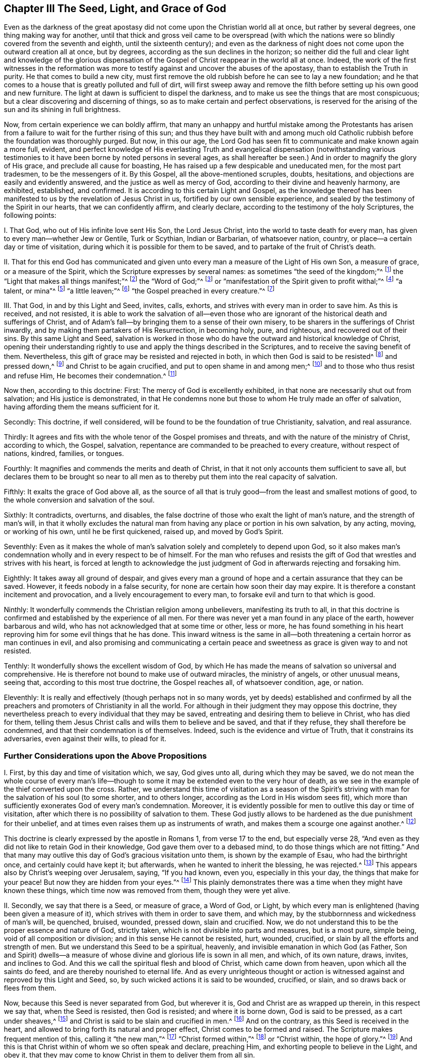 == Chapter III The Seed, Light, and Grace of God

Even as the darkness of the great apostasy did
not come upon the Christian world all at once,
but rather by several degrees, one thing making way for another,
until that thick and gross veil came to be overspread (with which the
nations were so blindly covered from the seventh and eighth,
until the sixteenth century);
and even as the darkness of night does not come upon the outward creation all at once,
but by degrees, according as the sun declines in the horizon;
so neither did the full and clear light and knowledge of the glorious
dispensation of the Gospel of Christ reappear in the world all at once.
Indeed,
the work of the first witnesses in the reformation was more to
testify against and uncover the abuses of the apostasy,
than to establish the Truth in purity.
He that comes to build a new city,
must first remove the old rubbish before he can see to lay a new foundation;
and he that comes to a house that is greatly polluted and full of dirt,
will first sweep away and remove the filth before
setting up his own good and new furniture.
The light at dawn is sufficient to dispel the darkness,
and to make us see the things that are most conspicuous;
but a clear discovering and discerning of things,
so as to make certain and perfect observations,
is reserved for the arising of the sun and its shining in full brightness.

Now, from certain experience we can boldly affirm,
that many an unhappy and hurtful mistake among the Protestants has
arisen from a failure to wait for the further rising of this sun;
and thus they have built with and among much old Catholic
rubbish before the foundation was thoroughly purged.
But now, in this our age,
the Lord God has seen fit to communicate and make known again a more full, evident,
and perfect knowledge of His everlasting Truth and evangelical
dispensation (notwithstanding various testimonies to it have
been borne by noted persons in several ages,
as shall hereafter be seen.) And in order to magnify the glory of His grace,
and preclude all cause for boasting,
He has raised up a few despicable and uneducated men, for the most part tradesmen,
to be the messengers of it.
By this Gospel, all the above-mentioned scruples, doubts, hesitations,
and objections are easily and evidently answered,
and the justice as well as mercy of God, according to their divine and heavenly harmony,
are exhibited, established, and confirmed.
It is according to this certain Light and Gospel,
as the knowledge thereof has been manifested to
us by the revelation of Jesus Christ in us,
fortified by our own sensible experience,
and sealed by the testimony of the Spirit in our hearts, that we can confidently affirm,
and clearly declare, according to the testimony of the holy Scriptures,
the following points:

I+++.+++ That God, who out of His infinite love sent His Son, the Lord Jesus Christ,
into the world to taste death for every man,
has given to every man--whether Jew or Gentile, Turk or Scythian, Indian or Barbarian,
of whatsoever nation, country, or place--a certain day or time of visitation,
during which it is possible for them to be saved,
and to partake of the fruit of Christ's death.

II. That for this end God has communicated and given
unto every man a measure of the Light of His own Son,
a measure of grace, or a measure of the Spirit,
which the Scripture expresses by several names:
as sometimes "`the seed of the kingdom;`"^
footnote:[Matthew 13:18-19]
the "`Light that makes all things manifest;`"^
footnote:[ Ephesians 5:13]
the "`Word of God;`"^
footnote:[ Romans 10:17]
or "`manifestation of the Spirit given to profit withal;`"^
footnote:[ 1 Corinthians 12:7]
"`a talent, or mina`"^
footnote:[ Matthew 25:15, Luke 19:11]
"`a little leaven;`"^
footnote:[ Matthew 13:33]
"`the Gospel preached in every creature.`"^
footnote:[ Colossians 1:23, Literal Translation "`εν παση τη  κτισει`"]

III.
That God, in and by this Light and Seed, invites, calls, exhorts,
and strives with every man in order to save him.
As this is received, and not resisted,
it is able to work the salvation of all--even those who are
ignorant of the historical death and sufferings of Christ,
and of Adam's fall--by bringing them to a sense of their own misery,
to be sharers in the sufferings of Christ inwardly,
and by making them partakers of His Resurrection, in becoming holy, pure, and righteous,
and recovered out of their sins.
By this same Light and Seed,
salvation is worked in those who do have the outward and historical knowledge of Christ,
opening their understanding rightly to use and
apply the things described in the Scriptures,
and to receive the saving benefit of them.
Nevertheless, this gift of grace may be resisted and rejected in both,
in which then God is said to be resisted^
footnote:[See Acts 7:51; Hebrews 2:3; Galatians 2:21, etc.]
and pressed down,^
footnote:[See Amos 2:13]
and Christ to be again crucified, and put to open shame in and among men;^
footnote:[Hebrews 6:6]
and to those who thus resist and refuse Him, He becomes their condemnation.^
footnote:[John 3:19]

Now then, according to this doctrine: First:
The mercy of God is excellently exhibited,
in that none are necessarily shut out from salvation; and His justice is demonstrated,
in that He condemns none but those to whom He truly made an offer of salvation,
having affording them the means sufficient for it.

Secondly: This doctrine, if well considered,
will be found to be the foundation of true Christianity, salvation, and real assurance.

Thirdly:
It agrees and fits with the whole tenor of the Gospel promises and threats,
and with the nature of the ministry of Christ, according to which, the Gospel, salvation,
repentance are commanded to be preached to every creature, without respect of nations,
kindred, families, or tongues.

Fourthly: It magnifies and commends the merits and death of Christ,
in that it not only accounts them sufficient to save all,
but declares them to be brought so near to all men as to
thereby put them into the real capacity of salvation.

Fifthly: It exalts the grace of God above all,
as the source of all that is truly good--from the least and smallest motions of good,
to the whole conversion and salvation of the soul.

Sixthly: It contradicts, overturns, and disables,
the false doctrine of those who exalt the light of man's nature,
and the strength of man's will,
in that it wholly excludes the natural man from
having any place or portion in his own salvation,
by any acting, moving, or working of his own, until he be first quickened, raised up,
and moved by God's Spirit.

Seventhly:
Even as it makes the whole of man's salvation solely and completely to depend upon God,
so it also makes man's condemnation wholly and in every respect to be of himself.
For the man who refuses and resists the gift of
God that wrestles and strives with his heart,
is forced at length to acknowledge the just judgment of
God in afterwards rejecting and forsaking him.

Eighthly: It takes away all ground of despair,
and gives every man a ground of hope and a certain assurance that they can be saved.
However, it feeds nobody in a false security,
for none are certain how soon their day may expire.
It is therefore a constant incitement and provocation,
and a lively encouragement to every man, to forsake evil and turn to that which is good.

Ninthly: It wonderfully commends the Christian religion among unbelievers,
manifesting its truth to all,
in that this doctrine is confirmed and established by the experience of all men.
For there was never yet a man found in any place of the earth,
however barbarous and wild, who has not acknowledged that at some time or other,
less or more,
he has found something in his heart reproving him for some evil things that he has done.
This inward witness is the same in all--both
threatening a certain horror as man continues in evil,
and also promising and communicating a certain peace and
sweetness as grace is given way to and not resisted.

Tenthly: It wonderfully shows the excellent wisdom of God,
by which He has made the means of salvation so universal and comprehensive.
He is therefore not bound to make use of outward miracles, the ministry of angels,
or other unusual means, seeing that, according to this most true doctrine,
the Gospel reaches all, of whatsoever condition, age, or nation.

Eleventhly: It is really and effectively (though perhaps not in so many words,
yet by deeds) established and confirmed by all the preachers
and promoters of Christianity in all the world.
For although in their judgment they may oppose this doctrine,
they nevertheless preach to every individual that they may be saved,
entreating and desiring them to believe in Christ, who has died for them,
telling them Jesus Christ calls and wills them to believe and be saved,
and that if they refuse, they shall therefore be condemned,
and that their condemnation is of themselves.
Indeed, such is the evidence and virtue of Truth, that it constrains its adversaries,
even against their wills, to plead for it.

=== Further Considerations upon the Above Propositions

I+++.+++ First, by this day and time of visitation which, we say, God gives unto all,
during which they may be saved,
we do not mean the whole course of every man's life--though to
some it may be extended even to the very hour of death,
as we see in the example of the thief converted upon the cross.
Rather,
we understand this time of visitation as a season of the Spirit's
striving with man for the salvation of his soul (to some shorter,
and to others longer, according as the Lord in His wisdom sees fit),
which more than sufficiently exonerates God of every man's condemnation.
Moreover, it is evidently possible for men to outlive this day or time of visitation,
after which there is no possibility of salvation to them.
These God justly allows to be hardened as the due punishment for their unbelief,
and at times even raises them up as instruments of wrath,
and makes them a scourge one against another.^
footnote:[Barclay's Note:
To men in this condition may be fitly applied those Scriptures which are
often wrongly used to prove that God incites men necessarily to sin.]

This doctrine is clearly expressed by the apostle in Romans 1,
from verse 17 to the end, but especially verse 28,
"`And even as they did not like to retain God in their knowledge,
God gave them over to a debased mind, to do those things which are not fitting.`"
And that many may outlive this day of God's gracious visitation unto them,
is shown by the example of Esau, who had the birthright once,
and certainly could have kept it; but afterwards, when he wanted to inherit the blessing,
he was rejected.^
footnote:[Hebrews 12:16-17]
This appears also by Christ's weeping over Jerusalem, saying, "`If you had known,
even you, especially in this your day, the things that make for your peace!
But now they are hidden from your eyes.`"^
footnote:[Luke 19:42]
This plainly demonstrates there was a time when they might have known these things,
which time now was removed from them, though they were yet alive.

II. Secondly, we say that there is a Seed, or measure of grace, a Word of God, or Light,
by which every man is enlightened (having been given a measure of it),
which strives with them in order to save them, and which may,
by the stubbornness and wickedness of man's will, be quenched, bruised, wounded,
pressed down, slain and crucified.
Now, we do not understand this to be the proper essence and nature of God,
strictly taken, which is not divisible into parts and measures, but is a most pure,
simple being, void of all composition or division;
and in this sense He cannot be resisted, hurt, wounded, crucified,
or slain by all the efforts and strength of men.
But we understand this Seed to be a spiritual, heavenly,
and invisible emanation in which God (as Father,
Son and Spirit) dwells--a measure of whose divine and glorious life is sown in all men,
and which, of its own nature, draws, invites, and inclines to God.
And this we call the spiritual flesh and blood of Christ, which came down from heaven,
upon which all the saints do feed, and are thereby nourished to eternal life.
And as every unrighteous thought or action is witnessed
against and reproved by this Light and Seed,
so, by such wicked actions it is said to be wounded, crucified, or slain,
and so draws back or flees from them.

Now, because this Seed is never separated from God, but wherever it is,
God and Christ are as wrapped up therein, in this respect we say that,
when the Seed is resisted, then God is resisted; and where it is borne down,
God is said to be pressed, as a cart under sheaves,^
footnote:[Amos 2:13]
and Christ is said to be slain and crucified in men.^
footnote:[Hebrews 6:6]
And on the contrary, as this Seed is received in the heart,
and allowed to bring forth its natural and proper effect,
Christ comes to be formed and raised.
The Scripture makes frequent mention of this, calling it "`the new man,`"^
footnote:[Ephesians 4:24; Colossians 3:10]
"`Christ formed within,`"^
footnote:[Galatians 4:19]
or "`Christ within, the hope of glory.`"^
footnote:[Colossians 1:27]
And this is that Christ within of whom we so often speak and declare, preaching Him,
and exhorting people to believe in the Light, and obey it,
that they may come to know Christ in them to deliver them from all sin.

But by preaching this Light or Seed within,
we do not at all intend either to equal ourselves to the Lord Jesus Christ,
who was born of the virgin Mary,
and in whom all the fullness of the Godhead dwelt bodily,
nor to destroy the reality of His present existence.
For, though we affirm that Christ dwells in us, His presence in us is in measure,
through the mediation of His Seed.
But in that holy Man, the Lord Jesus Christ, the eternal Word (which was with God,
and was God) dwelt in fullness and without mediation.
He then is as the head, and we are as the members; He is the vine,
and we are the branches.

III.
Thirdly, we understand this Seed, Light, or Grace to be a real spiritual substance,
which the soul of man is capable to feel and apprehend, and from which a real, spiritual,
inward birth in believers arises, which is called in Scripture the new creature,
or the new man in the heart.
This seems strange to carnally minded men because they are not acquainted with it,
but we know it, and are sensible of it, by true and certain experience.
Indeed it is impossible for a man in his natural wisdom
to comprehend it until he comes to feel it in himself,
and then he finds that holding it as a mere notion does but little avail him.
Yet, though men deny it, we are able to make it appear to be true,
and to show that our faith concerning it is not without solid ground.
For it is in and by this inward and substantial Seed in our hearts,
as it comes to receive nourishment, and to have a birth in us,
that we come to have those spiritual senses
raised by which we are made capable of tasting,
smelling, seeing, and handling the things of God.
For a man cannot reach unto these things by his natural spirit and senses,
as is above declared.

IV. Fourthly, by insisting upon these things, we do not hereby intend, in any way,
to lessen or derogate from the atonement and sacrifice of Jesus Christ;
but on the contrary, we do magnify and exalt it.
For as we believe all things which are recorded
in the holy Scriptures concerning the birth,
life, miracles, sufferings, resurrection and ascension of Christ,
so we also do believe that it is the duty of everyone to whom
these truths have been declared to believe the same.
Indeed,
we look upon it as damnable unbelief not to believe
whenever these things have been rightly presented.
For the holy Seed that is sown in man, when minded,
does lead and incline every heart to believe the
truths of Scripture as they are made known.
For though it does not reveal in every heart the
outward and historical knowledge of Christ,
yet it always assents to it whenever it is declared.

And as we firmly believe it was necessary that Christ should come,
so that by His death and sufferings He might
offer up Himself a sacrifice to God for our sins,
who Himself "`bore our sins in His own body on the tree;`"^
footnote:[1 Peter 2:24]
so we believe that the remission of sins, which any partake of, is only in,
and by virtue of, that most satisfactory sacrifice, and not by any other way;
for it is "`through one Man's righteous act that the
free gift has come upon all to justification.`"^
footnote:[Romans 5:18]

We moreover affirm,
that even as all men partake of the fruit of Adam's fall by reason of
that evil seed which through him is communicated unto them,
making them prone and inclined unto evil,
even though millions are ignorant of Adam's fall,
never having heard of his eating the forbidden fruit--so also,
many may come to feel the influence of this holy and divine Seed and Light,
and be turned from evil to good by it,
though they know nothing of Christ's coming in the flesh,
through whose obedience and sufferings this gift is purchased for them.
And, as we affirm it to be absolutely needful that those do
believe the history of Christ's outward appearance,
to whom it pleased God to bring the knowledge of it; so we do freely confess,
that even the outward knowledge is very comforting to such as are subject to,
and led by the inward Seed and Light.
For, not only does hearing of Christ's love and sufferings tend to humble them,
but they are thereby also strengthened in their faith,
and encouraged to follow that excellent pattern which He has left us,
"`who suffered for us,`" as says the apostle Peter,
"`leaving us an example that we should follow his steps.`"^
footnote:[1 Peter 2:21]
Indeed,
many times we are greatly edified and refreshed with the
gracious sayings which have proceeded from His mouth.
The history then is truly profitable and comforting when known together with the mystery,
and never without it.
But the mystery may be profitable without the
explicit and outward knowledge of the history.

V+++.+++ But fifthly, this brings us to another question,
namely--whether Christ is therefore in all men?
We have said before that a divine, spiritual,
and supernatural Light has been given to all men;
that God and Christ dwell in it and are never separated from it; and also that,
as this is received and yielded to in the heart,
Christ comes to be formed and brought forth.
But we are far from ever having said that Christ is received by all men,
and much less formed in all men; for that is a great attainment,
for which the apostle travailed that it might be brought forth in the Galatians.
Neither is Christ in all men by way of union, or indeed, to speak strictly,
by way of dwelling or inhabiting; because this inhabiting implies a union,
or the manner in which Christ resides in the saints.
As it is written "`I will dwell in them, and walk in them.`"^
footnote:[2 Corinthians 6:16]

However, in a more general sense, seeing that Christ never is, nor can be,
separate from that holy pure Seed and Light which testifies in all men,
it may thus be said that He is in all.
As observed previously,
it is in this sense the Scripture says God is pressed
down as a cart under sheaves (Amos 2:13),
and that Christ is crucified in the ungodly (Hebrews 6{^
}6)--though to speak properly and strictly,
neither can God be pressed down, nor Christ, as God, be crucified.
But in this respect, we can direct all men to seek Christ within,
who lies crucified in them by their sins and iniquities,
that they may "`look upon Him whom they have pierced,`"^
footnote:[Zechariah 12:10]
and repent.
Then, He who now lies slain and buried in them (so to speak), may come to be raised,
and have dominion in their hearts over all.
In this way also the apostle Paul preached to the Corinthians and Galatians
concerning "`Christ crucified in them,`" (en humin as the Greek has it.)^
footnote:["`For I determined not to know anything in
you except Jesus Christ and Him crucified.`"
1 Corinthians 2:2; "`O foolish Galatians!
Who has bewitched you that you should not obey the truth,
before whose eyes Jesus Christ was clearly portrayed in you as crucified.`"
Galatians 3:1]
This Jesus Christ was that which the apostle desired to know in them,
and make known unto them,
that they might come to be sensible how they had been resisting and crucifying Christ,
and that so they might repent and be saved.
And because Christ is called "`the true Light, that enlightens every man,`"^
footnote:[John 1:9]
"`the Light of the world,`"^
footnote:[John 8:12]
this Light is therefore taken to be Christ, who truly is the fountain of all light,
and has His dwelling in it forever.
Thus the Light of Christ is sometimes called Christ, i.e., that in which Christ is,
and from which He is never separated.

VI. Sixthly, it will clearly appear by what is above said,
that we do not understand this divine Seed or Light to be any part of man's nature,
nor to be any relic of any good which Adam lost by his fall;
for we know it to be a distinct and separate thing from
a man's soul and all the faculties of it.
Yet such is the malice of our adversaries, that they do not cease to reproach us,
as if we preached up a natural light, or the light of man's natural conscience.
But we certainly know that the Light of which we speak is not only distinct,
but of a different nature from the soul of man,
and all of its operations and capacities.

We do not deny that man, as he is a rational creature,
has reason as a natural faculty of his soul,
by which he can discern things that are rational.
Indeed, this is a property natural and essential to him,
by which he can know and learn many arts and sciences,
beyond what any other animal can do by mere animal faculties.
Nor do we deny that man, by this rational principle,
may apprehend in his brain and his notions, a knowledge of God and spiritual things;
yet this not being the right organ for true spiritual knowledge,
it cannot profit him towards salvation, but often rather hinders him.
And truly,
the great cause of the apostasy has been that man has sought to comprehend
the things of God in and by this natural and rational principle,
and to build up a religion in it,
neglecting and overlooking the Light and Seed of God in the heart.
Thus has Antichrist, "`exalted himself`" in every man,
"`taking his seat in the temple of God, displaying himself as being God.`"^
footnote:[2 Thessalonians 2:4]
For men being "`the temple of the Holy Spirit,`"^
footnote:[1 Corinthians 3:16]
as the apostle says, whenever the natural reason sets itself up there,
above the Seed and Light of God,
to reign and rule as a prince in spiritual things (while the
holy Seed is wounded and bruised),
there is Antichrist in every man, or something exalted above and against Christ.

Nevertheless,
we do not hereby suggest that man has received his reason to no purpose,
or that it is of no service to him: not at all.
For we look upon reason as fit to order and rule man in natural things.
And even as God gave two great lights to rule the outward world, the sun and moon,
the greater light to rule the day, and the lesser light to rule the night;
so He has given man the Light of His Son, a spiritual divine Light,
to rule him in things spiritual, and the lesser light of reason,
to rule him in things natural.
And even as the moon borrows her light from the sun, so ought men,
if they would be rightly and comfortably ordered in natural things,
to have their reason enlightened by this divine and pure Light.
For we confess that, in those that obey and follow this true Light,
their enlightened reason may be useful to man even in spiritual things,
so long as it is still subservient and subject to the other;
even as the biological life in man, when regulated and ordered by his reason,
helps him in going about things that are rational.

We do further rightly distinguish the Light of
Christ from man's natural conscience;
for conscience, being that in man which arises from the natural faculties of man's soul,
may be defiled and corrupted.
The apostle Paul, speaking of the impure, expressly says,
"`Even their mind and conscience is defiled.`"^
footnote:[Titus 1:15]
However, this Light can never be corrupted or defiled,
nor did it ever consent to evil or wickedness in any;
for it is expressly said that it "`makes all things manifest that are reprovable,`"^
footnote:[Ephesians 5:13]
and so is a faithful witness for God against every unrighteousness in man.

Now conscience, to define it truly, comes from the Latin conscire,
and is that knowledge which arises in man's heart from what agrees with,
or is contrary to, anything believed by him,
whereby he becomes conscious to himself that he transgresses
by doing something he is persuaded he ought not to do.
So then, when the mind has been blinded or defiled with a wrong belief,
there arises a conscience from that belief, which troubles him when he goes against it.
For example, when a Muslim,
who has possessed himself with a false belief that it is unlawful for him to taste wine,
acts against his belief and drinks, his conscience smites him for it;
but if he keeps many concubines, his conscience does not trouble him,
because his judgment is already defiled with a false
opinion that it is lawful for him to do the one,
and unlawful to do the other.
However, if the Light of Jesus Christ in him were minded, it would reprove him,
not only for committing fornication,
but would also inform him (as he became further
obedient to it) that Muhammad is an impostor,
just as Socrates, in his day, was informed by it of the falsity of the heathens' gods.

Likewise, if a Roman Catholic were to eat meat during Lent,
or not be sufficiently diligent in the adoration of saints and images,
his conscience would smite him for it,
because his judgment is already blinded with a false belief concerning these things.
However, the Light of Christ never consented to any of those abominations.
So then, man's natural conscience is sufficiently distinguished from it;
for conscience follows the judgment; it does not inform it.
But this Light, as it is received and obeyed, removes the blindness of false judgment,
opens the understanding, and rectifies both the judgment and conscience.
Thus we confess that conscience is an excellent thing,
wherever it is rightly informed and enlightened from above.
Indeed, some of us have fitly compared it to a lantern,
and the Light of Christ to the candle within.
A lantern is useful when a candle burns and shines brightly within it,
but otherwise it is of no use.
It is therefore to the Light of Christ in the conscience,
and not to man's natural conscience, that we continually commend men.
This is their certain guide unto life eternal.

Lastly, this Light, Seed, etc.,
is seen to be no power or natural faculty of man's mind, because a healthy man can,
when he pleases, stir up, move, and exercise the faculties of his soul; indeed,
he is master of them, and except there be some natural cause or impediment in the way,
he can use them at his pleasure.
But this Light and Seed of God in man cannot be moved and stirred up when man pleases;
rather it moves, blows, and strives with man as the Lord sees fit.
For though there be a possibility of salvation extended
to every man during the day of his visitation,
yet man cannot, at any time when he pleases, or whenever he has a sense of his misery,
stir up that Light and Grace so as to procure for himself real tenderness of heart.
Instead, he must wait for it, as it comes upon all at certain times and seasons,
working powerfully upon the soul, mightily tendering and breaking it.
At such a time, if a man does not resist it, but receives and follows it,
he comes to know salvation by it.
Even as the pool of Bethesda did not cure all,
but only those who waited for the stirring of the waters, so God, at certain times,
moves in love to mankind by His Seed in their heart,
setting their sins in order before them, seriously inviting them to repentance,
and offering them remission of sins and salvation; which, if a man accepts,
he may be saved.

Now, there is no man alive, and I am confident there never shall be, who,
if they will deal faithfully and honestly with their own hearts,
will not be forced to acknowledge that they have been sensible of this in some measure,
less or more;
which is a thing that man cannot bring upon himself with all his pains and industry.
This then, O man and woman, is the day of God's gracious visitation to your soul,
and you shall be happy forever if you resist it not.
This is the day of the Lord, which, as Christ says, is like the lightning,
which shines from the east unto the west, and like the wind or spirit,
which blows upon the heart, and no man knows where it comes from, or where it goes.

=== The Seed's Operation in the Heart

VII.
Seventhly,
this leads me to speak concerning the manner of this
Seed or Light's operation in the hearts of all men,
which will show even more clearly how we vastly differ from
all those who exalt a natural power or light in man,
and how our principle leads, above all others,
to attribute our whole salvation to the mere power, Spirit, and grace of God.

Some have presented us with the following question:
If two men have equal and sufficient Light and Grace, and the one is saved by it,
and the other not, is not then the will of man the true cause of the one's salvation,
beyond the other?
To this question we answer: that as the Grace and Light in all is sufficient to save all,
and of its own nature would save all, so it strives and wrestles with all to save them.
He that resists its striving is the cause of his own condemnation;
he that does not resist, finds it to become his salvation.
So then, in the one that is saved, the working is of the grace, and not of the man,
and this is in his yielding and passiveness, rather than his acting.
However, afterwards, as a man is wrought upon by the grace,
there is a will raised in him by which he comes to be a coworker with the grace;
for as Augustine has said, "`He that made us without us, will not save us without us.`"

Thus, the first step is not by man's working,
but by his not working contrary to the Light and Grace of God.
And during these seasons of every man's visitation, though man is wholly unable,
of himself, to work with the grace,
nor to move one step out of his natural condition until grace lays hold upon him,
yet it is possible for him to be passive and not resist it,
or to be stubborn and resist it.
So we say, the grace of God works in and upon man's nature, which,
though of itself wholly corrupt and defiled, and prone to evil, yet,
is capable to be wrought upon by the grace of God--even as iron,
though a hard and cold metal of itself,
may be warmed and softened by the heat of the fire, and wax melted by the sun.
And, as iron or wax,
when removed from the fire or sun returns to its
former condition of coldness and hardness,
so man's heart, as it resists or retreats from the grace of God,
returns to its former condition again.
I have often had the manner of God's working towards the salvation of
all men illustrated to my mind by one or two clear analogies,
which I shall here add, for the information of others.

The first is of a man greatly diseased,
to whom I compare man in his fallen and natural condition.
Now, some suppose that God, the great physician,
offers medicine to this poor man only after he has done all in his power,
by any skill or knowledge of his own, to secure his own health.
These are those that say, if a man improve his reason or natural faculties,
then God will see fit to supply grace.
Others say that God comes and makes an offer of a remedy to the sick man,
but leaves it to the liberty of the man's will either to receive it or reject it.
But we say, that He, even the Lord, this great physician,
comes and pours the remedy into the sick man's mouth and lays him in his bed, so that,
if the sick man be but passive, it will necessarily work the cure.
But if he is stubborn and troublesome,
and insists upon rising up and going forth into the cold,
and eating such foods as are hurtful to him while the medicine should operate; then,
though of its nature the medicine tends to cure him,
yet it will prove destructive to him in the end.
So then, in this example,
the man who perishes would certainly be the cause of his own death;
and the man who is cured would owe his health wholly to the physician,
and not to any deed of his own.

The second example is of several men lying in a dark pit together,
where all their senses are so stupefied that
they are scarcely sensible of their own misery.
To this I compare man in his natural, corrupt, and fallen condition.
Again, we do not understand that God looks down and,
upon seeing one doing all in his power to deliver himself,
decides that such a one deserves to be assisted.
Nor do we suppose that a deliverer comes to the top of the pit, puts down a ladder,
and expects them to ascend in their own strength, understanding, and will.
Instead, we believe that the deliverer comes at certain times,
and fully discovers and informs the men of the great misery and hazard they
are in if they continue in that horrid and unhealthy place.
Indeed, this deliverer forces them to a certain sense of their misery,
(for even the wickedest of men are at times made
sensible of their misery by God's visitation),
and not only so, but at times lays hold upon them, and gives them a pull,
in order to lift them out of their misery--which if they do not resist, will save them;
only they may resist it.

These two examples, in some measure, do illustrate the matter,
showing that the grace of God reaches all,
though its effect differs according to the object it meets with.
For this grace is a ministration of mercy and love in all those that do not reject it,
but receive it (John 1:12);
but the same is a ministration of wrath and
condemnation in those that do reject it (John 3:19);
even as the sun, by one act or operation, melts and softens wax,
but dries and hardens clay.
The nature of the sun is to cherish the creation,
and therefore the living are refreshed by it,
and the flowers send forth a good savor as it shines upon them,
and the fruits of the trees are ripened.
However, with a dead carcass, a thing without life,
the same rays of the sun will cause it to stink, and putrefy it.
So then, every man, during the day of his visitation,
is shined upon by the sun of righteousness, and capable of being influenced by it,
so as to send forth good fruit, and a good savor, and to be melted by it.
But when a man has rejected the light, and has sinned out his day,
then the same sun hardens him, as it does the clay,
and makes his wickedness more to appear and putrefy, and send forth an evil savor.

